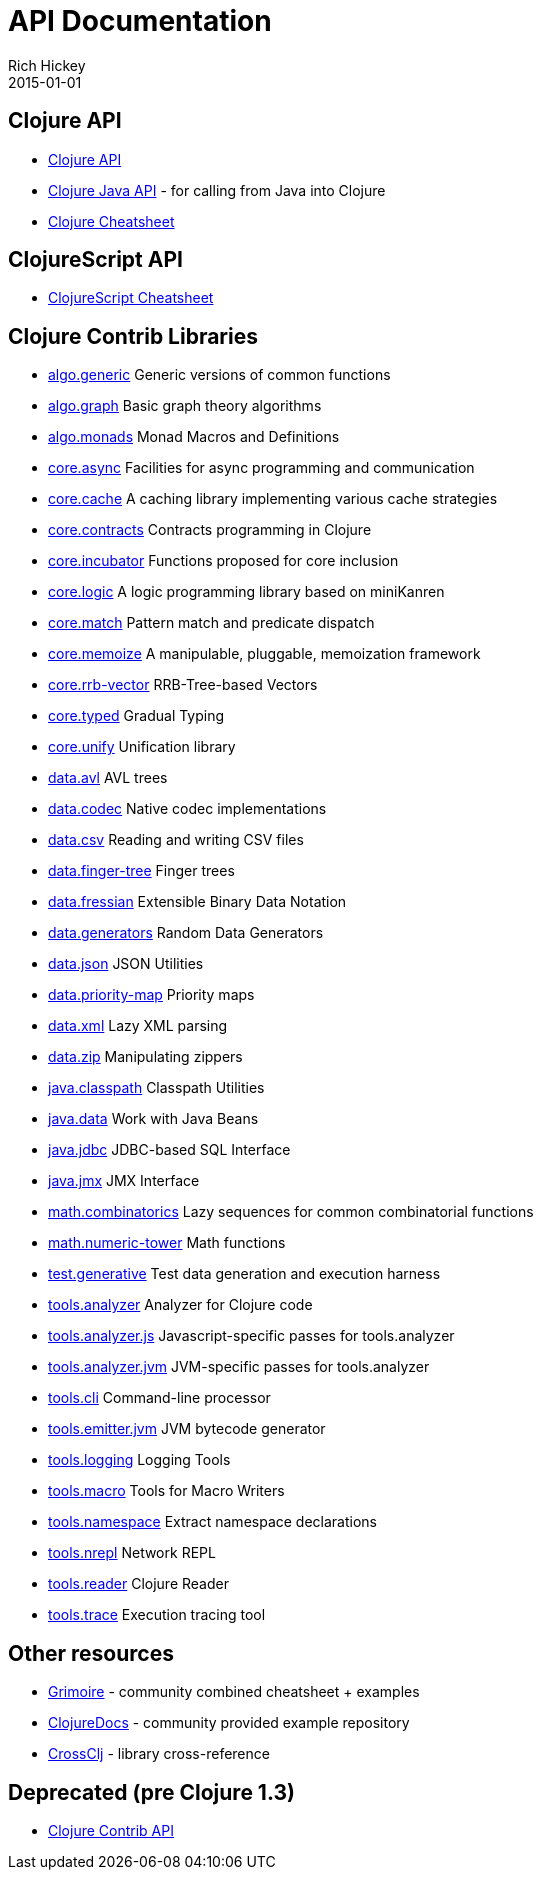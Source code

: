 = API Documentation
Rich Hickey
2015-01-01
:jbake-type: page
:toc: macro
:icons: font

ifdef::env-github,env-browser[:outfilesuffix: .adoc]

== Clojure API

* http://clojure.github.io/clojure/[Clojure API]
* http://clojure.github.io/clojure/javadoc/[Clojure Java API] - for calling from Java into Clojure
* <<cheatsheet#,Clojure Cheatsheet>>

== ClojureScript API

* http://cljs.info/cheatsheet/[ClojureScript Cheatsheet]

== Clojure Contrib Libraries

* http://clojure.github.io/algo.generic/[algo.generic] Generic versions of common functions
* http://clojure.github.io/algo.graph/[algo.graph] Basic graph theory algorithms
* http://clojure.github.io/algo.monads/[algo.monads] Monad Macros and Definitions 
* http://clojure.github.io/core.async/[core.async] Facilities for async programming and communication
* http://clojure.github.io/core.cache/[core.cache] A caching library implementing various cache strategies
* http://clojure.github.io/core.contracts/[core.contracts] Contracts programming in Clojure
* http://clojure.github.io/core.incubator/[core.incubator] Functions proposed for core inclusion
* http://clojure.github.io/core.logic/[core.logic] A logic programming library based on miniKanren
* http://clojure.github.io/core.match/[core.match] Pattern match and predicate dispatch
* http://clojure.github.io/core.memoize/[core.memoize] A manipulable, pluggable, memoization framework
* http://clojure.github.io/core.rrb-vector/[core.rrb-vector] RRB-Tree-based Vectors
* http://clojure.github.io/core.typed/[core.typed] Gradual Typing
* http://clojure.github.io/core.unify/[core.unify] Unification library
* http://clojure.github.io/data.avl/[data.avl] AVL trees
* http://clojure.github.io/data.codec/[data.codec] Native codec implementations
* http://clojure.github.io/data.csv/[data.csv] Reading and writing CSV files
* http://clojure.github.io/data.finger-tree/[data.finger-tree] Finger trees
* http://clojure.github.io/data.fressian/[data.fressian] Extensible Binary Data Notation
* http://clojure.github.io/data.generators/[data.generators] Random Data Generators
* http://clojure.github.io/data.json/[data.json] JSON Utilities
* http://clojure.github.io/data.priority-map/[data.priority-map] Priority maps
* http://clojure.github.io/data.xml/[data.xml] Lazy XML parsing
* http://clojure.github.io/data.zip/[data.zip] Manipulating zippers
* http://clojure.github.io/java.classpath/[java.classpath] Classpath Utilities
* http://clojure.github.io/java.data/[java.data]  Work with Java Beans
* http://clojure.github.io/java.jdbc/[java.jdbc] JDBC-based SQL Interface 
* http://clojure.github.io/java.jmx/[java.jmx] JMX Interface
* http://clojure.github.io/math.combinatorics/[math.combinatorics] Lazy sequences for common combinatorial functions
* http://clojure.github.io/math.numeric-tower/[math.numeric-tower] Math functions 
* http://clojure.github.io/test.generative/[test.generative] Test data generation and execution harness
* http://clojure.github.io/tools.analyzer/[tools.analyzer] Analyzer for Clojure code 
* http://clojure.github.io/tools.analyzer.js/[tools.analyzer.js] Javascript-specific passes for tools.analyzer 
* http://clojure.github.io/tools.analyzer.jvm/[tools.analyzer.jvm] JVM-specific passes for tools.analyzer
* http://clojure.github.io/tools.cli/[tools.cli] Command-line processor
* http://clojure.github.io/tools.emitter.jvm/[tools.emitter.jvm] JVM bytecode generator
* http://clojure.github.io/tools.logging/[tools.logging] Logging Tools 
* http://clojure.github.io/tools.macro/[tools.macro] Tools for Macro Writers
* http://clojure.github.io/tools.namespace/[tools.namespace] Extract namespace declarations
* http://clojure.github.io/tools.nrepl/[tools.nrepl] Network REPL
* http://clojure.github.io/tools.reader/[tools.reader]  Clojure Reader
* http://clojure.github.io/tools.trace/[tools.trace] Execution tracing tool

== Other resources

* http://grimoire.arrdem.com/[Grimoire] - community combined cheatsheet + examples
* http://clojuredocs.org[ClojureDocs] - community provided example repository
* http://crossclj.info/[CrossClj] - library cross-reference

== Deprecated (pre Clojure 1.3)

* http://clojure.github.io/clojure-contrib/[Clojure Contrib API]

